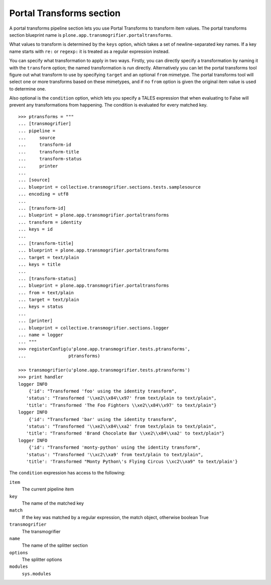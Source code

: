 Portal Transforms section
-------------------------

A portal transforms pipeline section lets you use Portal Transforms to
transform item values. The portal transforms section blueprint name is
``plone.app.transmogrifier.portaltransforms``.

What values to transform is determined by the ``keys`` option, which takes a
set of newline-separated key names. If a key name starts with ``re:`` or
``regexp:`` it is treated as a regular expression instead.

You can specify what transformation to apply in two ways. Firstly, you can
directly specify a transformation by naming it with the ``transform`` option;
the named transformation is run directly. Alternatively you can let the portal
transforms tool figure out what transform to use by specifying ``target`` and
an optional ``from`` mimetype. The portal transforms tool will select one or
more transforms based on these mimetypes, and if no ``from`` option is given
the original item value is used to determine one.

Also optional is the ``condition`` option, which lets you specify a TALES
expression that when evaluating to False will prevent any transformations from
happening. The condition is evaluated for every matched key.

::

    >>> ptransforms = """
    ... [transmogrifier]
    ... pipeline =
    ...     source
    ...     transform-id
    ...     transform-title
    ...     transform-status
    ...     printer
    ... 
    ... [source]
    ... blueprint = collective.transmogrifier.sections.tests.samplesource
    ... encoding = utf8
    ... 
    ... [transform-id]
    ... blueprint = plone.app.transmogrifier.portaltransforms
    ... transform = identity
    ... keys = id
    ...
    ... [transform-title]
    ... blueprint = plone.app.transmogrifier.portaltransforms
    ... target = text/plain
    ... keys = title
    ... 
    ... [transform-status]
    ... blueprint = plone.app.transmogrifier.portaltransforms
    ... from = text/plain
    ... target = text/plain
    ... keys = status
    ... 
    ... [printer]
    ... blueprint = collective.transmogrifier.sections.logger
    ... name = logger
    ... """
    >>> registerConfig(u'plone.app.transmogrifier.tests.ptransforms',
    ...                ptransforms)

    >>> transmogrifier(u'plone.app.transmogrifier.tests.ptransforms')
    >>> print handler
    logger INFO
        {'id': "Transformed 'foo' using the identity transform",
       'status': "Transformed '\\xe2\\x84\\x97' from text/plain to text/plain",
       'title': "Transformed 'The Foo Fighters \\xe2\\x84\\x97' to text/plain"}
    logger INFO
        {'id': "Transformed 'bar' using the identity transform",
       'status': "Transformed '\\xe2\\x84\\xa2' from text/plain to text/plain",
       'title': "Transformed 'Brand Chocolate Bar \\xe2\\x84\\xa2' to text/plain"}
    logger INFO
        {'id': "Transformed 'monty-python' using the identity transform",
       'status': "Transformed '\\xc2\\xa9' from text/plain to text/plain",
       'title': 'Transformed "Monty Python\'s Flying Circus \\xc2\\xa9" to text/plain'}

The ``condition`` expression has access to the following:

``item``
    The current pipeline item

``key``
    The name of the matched key

``match``
    If the key was matched by a regular expression, the match object, otherwise boolean True

``transmogrifier``
    The transmogrifier

``name``
    The name of the splitter section

``options``
    The splitter options

``modules``
    ``sys.modules``
